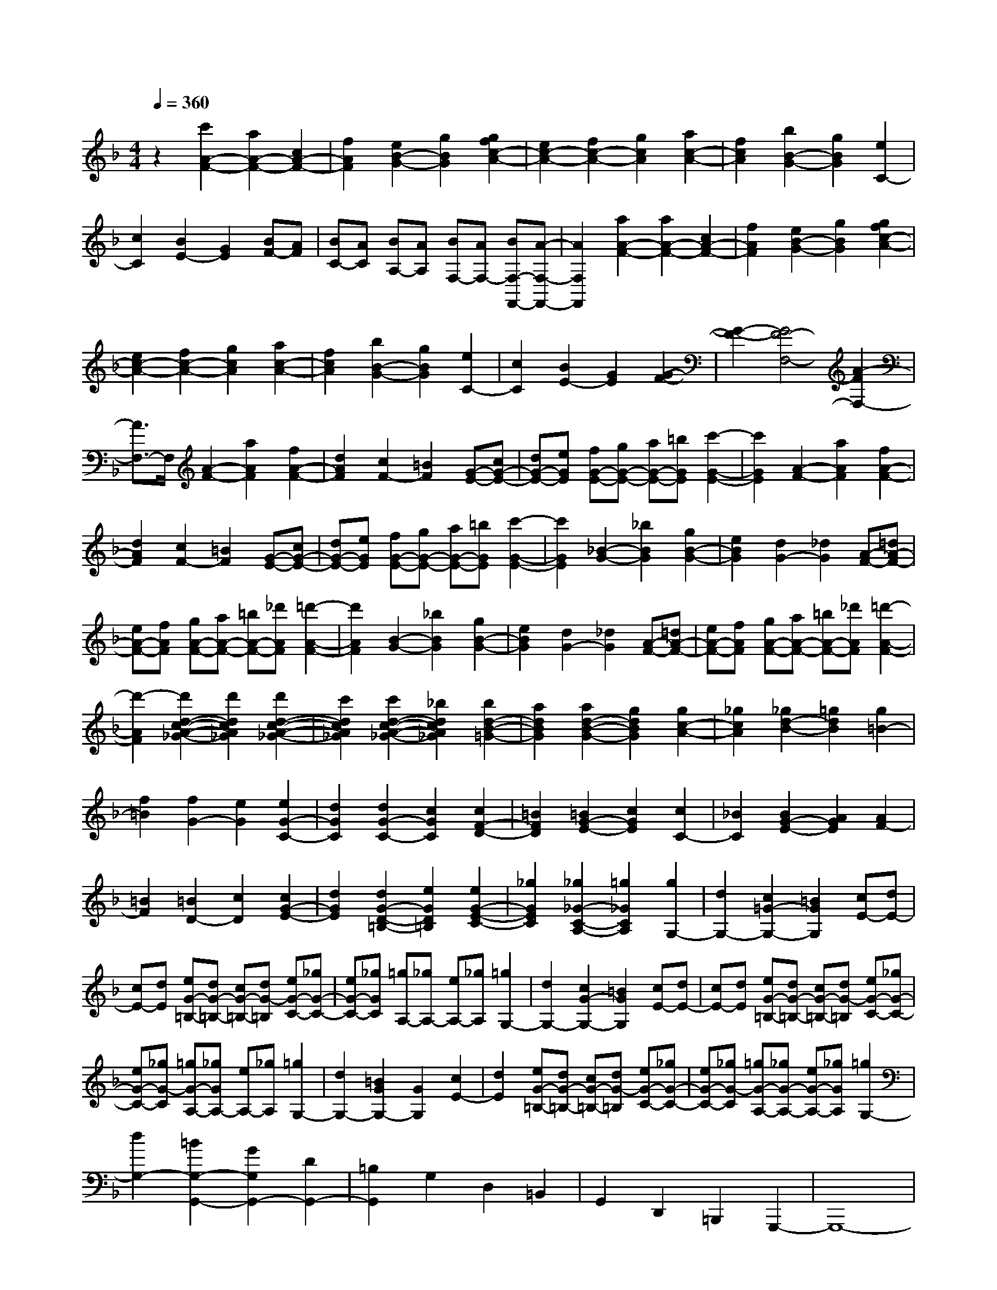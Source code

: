 % input file /home/ubuntu/MusicGeneratorQuin/training_data/scarlatti/K107.MID
X: 1
T: 
M: 4/4
L: 1/8
Q:1/4=360
K:F % 1 flats
%(C) John Sankey 1998
%%MIDI program 6
%%MIDI program 6
%%MIDI program 6
%%MIDI program 6
%%MIDI program 6
%%MIDI program 6
%%MIDI program 6
%%MIDI program 6
%%MIDI program 6
%%MIDI program 6
%%MIDI program 6
%%MIDI program 6
z2 [c'2A2-F2-] [a2A2-F2-] [c2A2-F2-]|[f2A2F2] [e2B2-G2-] [g2B2G2] [g2f2c2-A2-]|[e2c2-A2-] [f2c2-A2-] [g2c2A2] [a2c2-A2-]|[f2c2A2] [b2B2-G2-] [g2B2G2] [e2C2-]|
[c2C2] [B2E2-] [G2E2] [BF-][AF]|[BC-][AC] [BA,-][AA,] [BF,-][AF,-] [BF,-F,,-][A-F,-F,,-]|[A2F,2F,,2] [a2A2-F2-] [a2A2-F2-] [c2A2-F2-]|[f2A2F2] [e2B2-G2-] [g2B2G2] [g2f2c2-A2-]|
[e2c2-A2-] [f2c2-A2-] [g2c2A2] [a2c2-A2-]|[f2c2A2] [b2B2-G2-] [g2B2G2] [e2C2-]|[c2C2] [B2E2-] [G2E2] [G2-F2-]|[G2-F2-] [G4F4-F,4-] [A2-F2F,2-]|
[A3/2F,3/2-]F,/2 [A2-F2-] [a2A2F2] [f2A2-F2-]|[d2A2F2] [c2F2-] [=B2F2] [G-E-][cG-E-]|[dG-E-][eGE] [fG-E-][gG-E-] [aG-E-][=bGE] [c'2-G2-E2-]|[c'2G2E2] [A2-F2-] [a2A2F2] [f2A2-F2-]|
[d2A2F2] [c2F2-] [=B2F2] [G-E-][cG-E-]|[dG-E-][eGE] [fG-E-][gG-E-] [aG-E-][=bGE] [c'2-G2-E2-]|[c'2G2E2] [_B2-G2-] [_b2B2G2] [g2B2-G2-]|[e2B2G2] [d2G2-] [_d2G2] [A-F-][=dA-F-]|
[eA-F-][fAF] [gA-F-][aA-F-] [=bA-F-][_d'AF] [=d'2-A2-F2-]|[d'2A2F2] [B2-G2-] [_b2B2G2] [g2B2-G2-]|[e2B2G2] [d2G2-] [_d2G2] [A-F-][=dA-F-]|[eA-F-][fAF] [gA-F-][aA-F-] [=bA-F-][_d'AF] [=d'2-A2-F2-]|
[d'2-A2F2] [d'2d2-c2-A2-_G2-] [d'2d2c2A2_G2] [d'2d2-c2-A2-_G2-]|[c'2d2c2A2_G2] [c'2d2-c2-A2-_G2-] [_b2d2c2A2_G2] [b2d2-B2-=G2-]|[a2d2B2G2] [a2d2-B2-G2-] [g2d2B2G2] [g2c2-A2-]|[_g2c2A2] [_g2d2-B2-] [=g2d2B2] [g2=B2-]|
[f2=B2] [f2G2-] [e2G2] [e2G2-C2-]|[d2G2C2] [d2G2-C2-] [c2G2C2] [c2F2-D2-]|[=B2F2D2] [=B2G2-E2-] [c2G2E2] [c2C2-]|[_B2C2] [B2G2-E2-] [A2G2E2] [A2F2-]|
[=B2F2] [=B2D2-] [c2D2] [c2G2-E2-]|[d2G2E2] [d2G2-D2-=B,2-] [e2G2D2=B,2] [e2G2-E2-C2-]|[_g2G2E2C2] [_g2_G2-C2-A,2-] [=g2_G2C2A,2] [g2G,2-]|[d2G,2-] [c2=G2-G,2-] [=B2G2G,2] [cE-][dE-]|
[cE-][dE] [eG-=B,-][dG-=B,-] [cG-=B,-][dG-=B,] [eG-C-][_gG-C-]|[eG-C-][_gGC] [=gA,-][_gA,-] [eA,-][_gA,] [=g2G,2-]|[d2G,2-] [c2G2-G,2-] [=B2G2G,2] [cE-][dE-]|[cE-][dE] [eG-=B,-][dG-=B,-] [cG-=B,-][dG-=B,] [eG-C-][_gG-C-]|
[eG-C-][_gG-C] [=gG-A,-][_gGA,-] [eA,-][_gA,] [=g2G,2-]|[d2G,2-] [=B2G2G,2-] [G2G,2] [c2E2-]|[d2E2] [eG-=B,-][dG-=B,-] [cG-=B,-][dG-=B,] [eG-C-][_gG-C-]|[eG-C-][_gG-C] [=gG-A,-][_gG-A,-] [eG-A,-][_gGA,] [=g2G,2-]|
[d2G,2-] [=B2G,2-G,,2-] [G2G,2G,,2-] [D2G,,2-]|[=B,2G,,2] G,2 D,2 =B,,2|G,,2 D,,2 =B,,,2 G,,,2-|G,,,8-|
G,,,2 [=B2-G2-] [g2=B2G2] [d2=B2-G2-]|[_e2=B2G2] [f2=B2-G2-] [g2=B2G2] [b2-_a2-c2-=B2-F2-]|[b2-_a2-c2=B2F2] [b2_a2c2-=B2-F2-] [g2c2=B2F2] [_a2-c2-=B2-F2-]|[_a2c2=B2F2] [=B-G-][g=B-G-] [f=B-G-][_e=BG] [d=B-G-][_e=B-G-]|
[f=B-G-][g=BG] [f=B-G-][g=B-G-] [_a=B-G-][b=BG] [b2-_a2-c2-=B2-F2-]|[b2-_a2-c2=B2F2] [b2_a2c2-=B2-F2-] [g2c2=B2F2] [_a2-c2-=B2-F2-]|[_a2c2=B2F2] [=B-G-][g=B-G-] [f=B-G-][_e=BG] [d=B-G-][_e=B-G-]|[f=B-G-][g=BG] [f=B-G-][g=B-G-] [_a=B-G-][b=BG] [b2-_a2-c2-=B2-F2-]|
[b2-_a2-c2=B2F2] [b2_a2c2-=B2-F2-] [g2c2=B2F2] [_a2-c2-=B2-F2-]|[_a2c2=B2F2] [c2-_A2-F2-] [=b2c2_A2F2] [c'2c2-_A2-F2-]|[_a2c2_A2F2] [g2c2-_A2-F2-] [_g2c2_A2F2] [=g2c2-G2-_E2-]|[=b2c2G2_E2] [c'2c2-G2-_E2-] [f2c2G2_E2] [_e2c2-G2-_E2-]|
[d2c2G2_E2] [f2=B2-G2-F2-D2-] [=b2=B2G2F2D2] [c'2=B2-G2-F2-D2-]|[f2=B2G2F2D2] [_e2=B2-G2-F2-D2-] [d2=B2G2F2D2] [_e2G2-C2-]|[f2G2C2] [g2G2-C2-] [_e2G2C2] [_d2G2-C2-]|[c2G2C2] [_d2F2-] [=e2F2-] [f2F2-F,2-]|
[g2F2F,2] [_a2_A,2-] [c2_A,2] [c2-G,2-]|[c2-G,2-] [c4G,4-G,,4-] [=B2-G,2-G,,2-]|[=B3/2G,3/2-G,,3/2-][G,/2G,,/2] [=d2-=B2-G2] [d2=B2_A2] [d2-=B2-G2]|[d2=B2F2] [_e2-c2-_E2] [_e2c2D2] [d2=B2G,,,2-]|
[_e2c2G,,,2-] [f2d2G,,,2-] [g2_e2G,,,2-] [f2d2G,,,2-]|[_e2c2G,,,2] [d2-=B2-G2] [d2=B2_A2] [d2-=B2-G2]|[d2=B2F2] [_e2-c2-_E2] [_e2c2D2] [d2=B2G,,,2-]|[_e2c2G,,,2-] [f2d2G,,,2-] [g2_e2G,,,2-] [f2d2G,,,2-]|
[_e2c2G,,,2] [d2-=B2-G2] [d2=B2_A2] [d2-=B2-G2]|[d2=B2F2] [_e2-c2-_E2] [_e2c2D2] [d2=B2G,,,2-]|[_e2G,,,2-] [f2G,,,2-] [d2G,,,2] [_e2c2C,,2-]|[f2d2C,,2] [g2_e2F,2-] [_a2f2F,2] [g2_e2G,2-]|
[f2d2G,2-] [_e2c2G,2G,,2-] [d2=B2G,,2] [dC,,-][cC,,-]|C,,/2-[dC,,-][cC,,-][dC,,-]C,,/2- [cC,,-][d3/2C,,3/2-][cC,,-][=B/2-C,,/2-]|[=B/2C,,/2-]C,,/2-[cC,,] [d2-=B2-G2] [d2=B2_A2] [d2-=B2-G2]|[d2=B2F2] [_e2-c2-_E2] [_e2c2D2] [d2=B2G,,,2-]|
[_e2c2G,,,2-] [f2d2G,,,2-] [g2_e2G,,,2-] [f2d2G,,,2-]|[_e2c2G,,,2] [d2-=B2-G2] [d2=B2_A2] [d2-=B2-G2]|[d2=B2F2] [_e2-c2-_E2] [_e2c2D2] [d2=B2G,,,2-]|[_e2c2G,,,2-] [f2d2G,,,2-] [g2_e2G,,,2-] [f2d2G,,,2-]|
[_e2c2G,,,2] [d2-=B2-G2] [d2=B2_A2] [d2-=B2-G2]|[d2=B2F2] [_e2-c2-_E2] [_e2c2D2] [d2=B2G,,,2-]|[_e2G,,,2-] [f2G,,,2-] [d2G,,,2] [_e2c2C,,2-]|[f2d2C,,2] [g2_e2F,2-] [_a2f2F,2] [g2_e2G,2-]|
[f2d2G,2-] [_e2c2G,2-G,,2-] [d3/2-=B3/2G,3/2-G,,3/2-][d/2G,/2G,,/2] [c'2c2-C,2-]|[=b2c2-C,2] [c'2c2-D,2-] [=b2c2-D,2] [c'2c2-_E,2-]|[g2c2_E,2] [_a2F,2-] [f2F,2] [_e2G,2-]|[d2G,2-] [c2G,2-G,,2-] [=B2G,2G,,2] [g3/2-c3/2C,3/2-][g/2-C,/2-]|
[g2-=B2C,2] [g2-c2D,2-] [g2-=B2D,2] [g2-c2_E,2-]|[g2G2_E,2] [_A2F,2-] [F2F,2] [_E2G,2-]|[D2G,2-] [C2G,2G,,2-] [=B,2G,,2] [G2-C2C,,2-]|[G2-=B,2C,,2] [G2-C2D,,2-] [G2=B,2D,,2] [C2_E,,2-]|
[G,2_E,,2] [_A,2F,,2-] [F,2F,,2] [_E,2G,,2-]|[D,2G,,2-] [C,2G,,2-G,,,2-] [=B,,2G,,2G,,,2] [C,2-C,,2-]|[C,8-C,,8-]|[C,2C,,2] C,2- [g2C,2-] [=e2C,2-]|
[f2C,2-] [g2C,2-] [=a2C,2-] [g2-C,2]|[g2c2] [c'2-=A2] [c'2_B2] [f2-c2]|[f2d2] [e2c2-] [f2c2] [g2C2-]|[e2C2] [d2C2-] [c2C2] [F-D-][BF-D-]|
[cF-D-][dFD] [eF-D-][fF-D-] [gF-D-][aFD] [_b2-F2-D2-]|[b2-F2D2] [b2G2-=E2-] [g2G2E2] [e2G2-E2-]|[c2G2E2] [B2E2-] [G2E2] F-[AF-]|[BF-][cF] [dF,-][eF,-] [fF,-][gF,-] [a2-F,2-]|
[a2-F,2] [a2c2-A2-F2-] [a2c2A2F2] [a2c2-A2-F2-]|[_a2c2A2F2] [_a2=B2-F2-] [=a2=B2F2] [a2c2-A2-E2-]|[=b2c2A2E2-] [=b2d2-=B2-E2-] [c'2d2=B2E2-] [c'2-e2-c2-E2-]|[c'2-e2c2E2] [c'2d2-A2-F2-] [d'2d2A2F2] [c'2d2-A2-F2-]|
[=b2d2A2F2] [a2d2-A2-F2-] [_a2d2A2F2] [=a2c2-A2-E2-]|[_a2c2A2E2] [_a2c2-A2-E2-] [=a2c2A2E2] [a2-c2-A2-E2-]|[a2c2A2E2] [c2-G2-_E2-] [g2c2G2_E2] [g2c2-G2-_E2-]|[_g2c2G2_E2] [_g2c2-A2-_E2-] [=g2c2A2_E2] [g2_B2-G2-D2-]|
[a2B2G2D2-] [a2c2-A2-D2-] [_b2c2A2D2-] [b2-d2-B2-D2-]|[b2-d2B2D2] [b2c2-G2-_E2-] [c'2c2G2_E2] [b2c2-G2-_E2-]|[a2c2G2_E2] [g2c2-G2-_E2-] [_g2c2G2_E2] [=g2B2-G2-D2-]|[_g2B2G2D2] [_g2B2-G2-D2-] [=g2B2G2D2] [g2-B2-G2-D2-]|
[g2B2G2D2] [A2-G2-_D2-] [g2A2G2_D2] [b2A2-G2-_D2-]|[g2A2G2_D2] [f2A2-G2-_D2-] [e2A2G2_D2] [f2A2-=D2-]|[_a2A2D2] [=a2G2-=E2-] [f2G2E2] [e2A2-F2-]|[d2A2F2] [_e2G2-] [_g2G2-] [=g2G2-G,2-]|
[a2G2G,2] [b2_B,2-] [d2B,2] [d2-=A,2-]|[d2-A,2-] [d4A,4-A,,4-] [_d2-A,2-A,,2-]|[_d3/2A,3/2-A,,3/2-][A,/2A,,/2] [_d2-A2-] [a2_d2A2] [=e2_d2-A2-]|[f2_d2A2] [g2_d2-A2-] [a2_d2A2] [c'2-b2-=d2-B2-G2-]|
[c'2-b2-d2B2G2] [c'2b2d2-B2-G2-] [a2d2B2G2] [b2-d2-B2-G2-]|[b2-d2B2G2] [b_d-A-][a_d-A-] [g_d-A-][f_dA] [e_d-A-][f_d-A-]|[g_d-A-][a_dA] [g_d-A-][a_d-A-] [b_d-A-][c'_dA] [c'2-b2-=d2-B2-G2-]|[c'2-b2-d2B2G2] [c'2b2d2-B2-G2-] [a2d2B2G2] [b2-d2-B2-G2-]|
[b2-d2B2G2] [b_d-A-][a_d-A-] [g_d-A-][f_dA] [e_d-A-][f_d-A-]|[g_d-A-][a_dA] [g_d-A-][a_d-A-] [b_d-A-][c'_dA] [c'2-b2-=d2-B2-G2-]|[c'2-b2-d2B2G2] [c'2b2d2-B2-G2-] [a2d2B2G2] [b3/2d3/2-B3/2-G3/2-][c'/2-d/2-B/2-G/2-]|[c'/2-d/2-B/2-G/2-][d'/2-c'/2d/2-B/2-G/2-][d'dBG] [c'4-b4-d4B4F4] [c'2b2d2-B2-F2-]|
[a2d2B2F2] [b3/2d3/2-B3/2-F3/2-][c'-d-B-F-][d'/2-c'/2d/2-B/2-F/2-][d'dBF] [c'2-b2-c2-B2-E2-]|[c'2-b2-c2B2E2] [c'2b2c2-B2-E2-] [a2c2B2E2] [b3/2c3/2-B3/2-E3/2-][c'/2-c/2-B/2-E/2-]|[c'/2-c/2-B/2-E/2-][d'/2-c'/2c/2-B/2-E/2-][d'cBE] [c'4-b4-B4F4D4] [c'2b2B2-F2-D2-]|[a2B2F2D2] [b3/2B3/2-F3/2-D3/2-][c'-B-F-D-][d'/2-c'/2B/2-F/2-D/2-][d'BFD] [c'2-b2-B2-G2-F2-C2-]|
[c'2-b2-B2G2F2C2] [c'2b2B2-G2-F2-C2-] [a2B2G2F2C2] [g2B2-G2-F2-C2-]|[f2B2G2F2C2] [e2B2-G2-C2-] [f2B2G2C2] [g2B2-G2-C2-]|[a2B2G2C2] [b2B2-G2-C2-] [g2B2G2C2] [a2A2-F2-]|[g2A2-F2-] [f2A2-F2-] [e2A2-F2-] [fA-F-][cAF]|
de [fA-F-][gA-F-] [aA-F-][=bA-F-] [c'A-F-D-][=bA-F-D-]|[c'A-F-D-][=bAFD-] [c'=B-G-D-][=b=B-G-D-] [a=B-G-D-][=b=BGD] [c'c-G-E-C-][=bc-G-E-C-]|[ac-G-E-C-][gc-G-E-C-] [fc-G-E-C-][ec-G-E-C-] [dcG-E-C-][c-G-E-C-] [dc-G-E-C-][ec-G-E-C-]|[fcG-E-C-][gGEC] [a2A2-F2-] [=b2A2-F2-] [c'A-F-D-][=bA-F-D-]|
[c'A-F-D-][=bAFD-] [c'=B-G-D-][=b=B-G-D-] [a=B-G-D-][=b=BGD] [c'c-G-E-C-][=bc-G-E-C-]|[ac-G-E-C-][gc-G-E-C-] [fc-G-E-C-][ec-G-E-C-] [dcG-E-C-][c-G-E-C-] [dc-G-E-C-][ec-G-E-C-]|[fcG-E-C-][gGEC] [a2A2-F2-] [=b2A2-F2-] [c'A-F-D-][=bA-F-D-]|[c'A-F-D-][=bAFD-] [c'=B-G-D-][=b=B-G-D-] [a=B-G-D-][=b=BGD] [c'c-G-E-C-][=bc-G-E-C-]|
[ac-G-E-C-][gc-G-E-C-] [fc-G-E-C-][ec-G-E-C-] [dcG-E-C-][c-G-E-C-] [dc-G-E-C-][ec-G-E-C-]|[fcG-E-C-][gGEC] [a2A2-F2-] [=b2A2-F2-] [c'A-F-D-][=bA-F-D-]|[c'A-F-D-][=bAFD-] [c'=B-G-D-][=b=B-G-D-] [a=B-G-D-][=b=BGD] [c'2c2-G2-E2-C2-]|[g2c2-G2-E2-C2-] [e2c2G2-E2-C2-] [c2G2E2-C2-] [G2E2C2-]|
[E2C2] C2- [C2-G,2] [C2-=E,2]|[C2-C,2] [C2-G,,2] [C2=E,,2] C,,2-|C,,8-|C,,2 [E2-C2-] [c2E2C2] [G2E2-C2-]|
[_A2E2C2] [_B2E2-C2-] [c2E2C2] [_e2-_d2-F2-E2-B,2-]|[_e2-_d2-F2E2B,2] [_e2_d2F2-E2-B,2-] [c2F2E2B,2] [_d2-F2-E2-B,2-]|[_d2-F2E2B,2] [_dE-C-][cE-C-] [BE-C-][_AEC] [GE-C-][_AE-C-]|[BE-C-][cEC] [BE-C-][cE-C-] [_dE-C-][_eEC] [_e2-_d2-F2-E2-B,2-]|
[_e2-_d2-F2E2B,2] [_e2_d2F2-E2-B,2-] [c2F2E2B,2] [_d2-F2-E2-B,2-]|[_d2-F2E2B,2] [_dE-C-][cE-C-] [BE-C-][_AEC] [GE-C-][_AE-C-]|[BE-C-][cEC] [BE-C-][cE-C-] [_dE-C-][_eEC] [_d2G2-E2-B,2-]|[_e2G2E2B,2] [f2G2-E2-B,2-] [_d2G2E2B,2] [c2G2-E2-B,2-]|
[=B2G2E2B,2] [c2G2-C2-] [=d2G2C2] [=e2F2-C2-]|[f2F2C2] [g2F2-C2-] [_a2F2C2] [_b2G2-G,2-]|[g2G2G,2-] [c'2E2-G,2-] [b2E2-G,2] [_a2E2-C2-]|[g2E2C2] [bF-][_aF-] [bF-][_aF-] [bF-F,-][_aF-F,-]|
[g2F2-F,2-] [f3-F3-F,3-][f/2F/2-F,/2-][F/2F,/2] [g2-e2-c2]|[g2e2_d2] [g2-e2-c2] [g2e2_B2] [_a2-f2-_A2]|[_a2f2G2] [g2e2C,,2-] [_a2f2C,,2-] [b2g2C,,2-]|[c'2_a2C,,2-] [b2g2C,,2-] [_a2f2C,,2] [g2-e2-c2]|
[g2e2_d2] [g2-e2-c2] [g2e2B2] [_a2-f2-_A2]|[_a2f2G2] [g2e2C,,2-] [_a2f2C,,2-] [b2g2C,,2-]|[c'2_a2C,,2-] [b2g2C,,2-] [_a2f2C,,2] [g2-e2-c2]|[g2e2_d2] [g2-e2-c2] [g2e2B2] [_a2-f2-_A2]|
[_a2f2G2] [g2e2-C,,2-] [_a2e2-C,,2] [b2-e2C,2-]|[b2g2C,2] [_a2f2F,2-] [b2g2F,2] [c'2_a2B,2-]|[_d'2b2B,2] [c'2_a2C2-] [b2g2C2-] [_a2f2C2C,2-]|[g2e2C,2] [gF,,-][fF,,-] F,,/2-[gF,,-][fF,,-][gF,,-]F,,/2-|
[fF,,-][g3/2F,,3/2-][fF,,-][eF,,-]F,,/2-[fF,,] [g2-e2-c2]|[g2e2_d2] [g2-e2-c2] [g2e2B2] [_a2-f2-_A2]|[_a2f2G2] [g2e2C,,2-] [_a2f2C,,2-] [b2g2C,,2-]|[c'2_a2C,,2-] [b2g2C,,2-] [_a3/2f3/2C,,3/2-]C,,/2 [g2-e2-c2]|
[g2e2_d2] [g2-e2-c2] [g2e2B2] [_a2-f2-_A2]|[_a2f2G2] [g2e2C,,2-] [_a2f2C,,2-] [b2g2C,,2-]|[c'2_a2C,,2-] [b2g2C,,2-] [_a3/2f3/2C,,3/2-]C,,/2 [g2-e2-c2]|[g2e2_d2] [g2-e2-c2] [g2e2B2] [_a2-f2-_A2]|
[_a2f2G2] [g2e2-C,,2-] [_a2e2-C,,2-] [b2-e2C,,2-]|[b2g2C,,2] [_a2f2F,,2-] [b2g2F,,2] [c'2_a2B,2-]|[_d'2b2B,2] [c'2_a2C2-] [b2g2C2-] [_a2f2C2-C,2-]|[g2e2C2C,2] [c'2-f2F,2-] [c'2-e2F,2] [c'2-f2G,2-]|
[c'2-e2G,2] [c'2-f2_A,2-] [c'2_a2_A,2] [g2B,2-]|[b2B,2] [_a2C2-] [g2C2-] [f2C2-C,2-]|[e2C2C,2] [c'2-f2F,2-] [c'2-e2F,2] [c'2-f2G,2-]|[c'2-e2G,2] [c'2f2_A,2-] [c2_A,2] [_d2B,2-]|
[B2B,2] [_A2C2-] [G2C2-] [F2C2C,2-]|[E2C,2] [c2-F2F,,2-] [c2-E2F,,2] [c2F2G,,2-]|[E2G,,2] [F2_A,,2-] [C2_A,,2] [_D2_B,,2-]|[B,2B,,2] [_A,2C,2-] [G,2C,2-] [F,2C,2-C,,2-]|
[E,2C,2C,,2] [F,6-F,,6-]|[F,8-F,,8-]|[F,8-F,,8-]|[F,2F,,2] 
